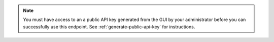.. note::

   You must have access to an a public API key generated from the GUI by your
   administrator before you can successfully use this endpoint.  See 
   :ref:`generate-public-api-key` for instructions.
